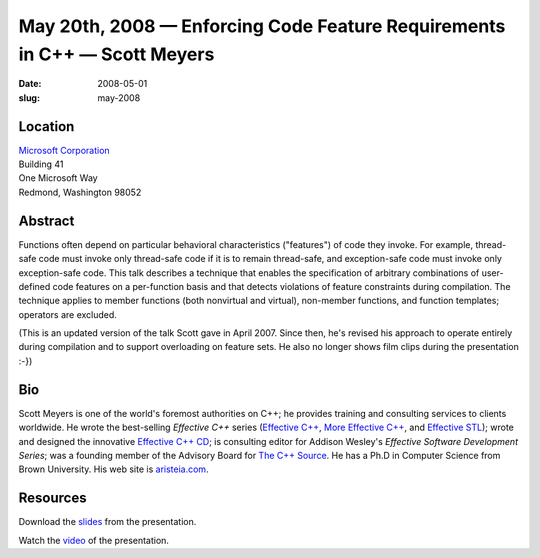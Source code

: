 May 20th, 2008 — Enforcing Code Feature Requirements in C++ — Scott Meyers
##########################################################################

:date: 2008-05-01
:slug: may-2008

Location
~~~~~~~~

| `Microsoft Corporation <http://www.microsoft.com>`_
| Building 41
| One Microsoft Way
| Redmond, Washington 98052

Abstract
~~~~~~~~

Functions often depend on particular behavioral characteristics ("features")
of code they invoke.
For example, thread-safe code must invoke only thread-safe code
if it is to remain thread-safe,
and exception-safe code must invoke only exception-safe code.
This talk describes a technique that
enables the specification of arbitrary combinations of user-defined code features
on a per-function basis and
that detects violations of feature constraints during compilation.
The technique applies to member functions (both nonvirtual and virtual),
non-member functions, and function templates;
operators are excluded.

(This is an updated version of the talk Scott gave in April 2007.
Since then, he's revised his approach to operate entirely during compilation
and to support overloading on feature sets.
He also no longer shows film clips during the presentation :-})

Bio
~~~

Scott Meyers is one of the world's foremost authorities on C++;
he provides training and consulting services to clients worldwide.
He wrote the best-selling *Effective C++* series
(`Effective C++ <http://www.awl.com/cseng/titles/0-201-92488-9/>`_,
`More Effective C++ <http://www.awl.com/cseng/titles/0-201-63371-X/>`_,
and `Effective STL <http://www.awl.com/cseng/titles/0-201-74962-9/>`_);
wrote and designed the innovative
`Effective C++ CD <http://www.awl.com/cseng/titles/0-201-31015-5/>`_;
is consulting editor for Addison Wesley's *Effective Software Development Series*;
was a founding member of the Advisory Board
for `The C++ Source <http://www.artima.com/cppsource>`_. 
He has a Ph.D in Computer Science from Brown University.
His web site is `aristeia.com <http://aristeia.com>`_. 

Resources
~~~~~~~~~

Download the `slides </talks/2008/code_features.pdf>`_
from the presentation.

Watch the `video <http://video.google.com/videoplay?docid=1147577226734217890>`_
of the presentation.
